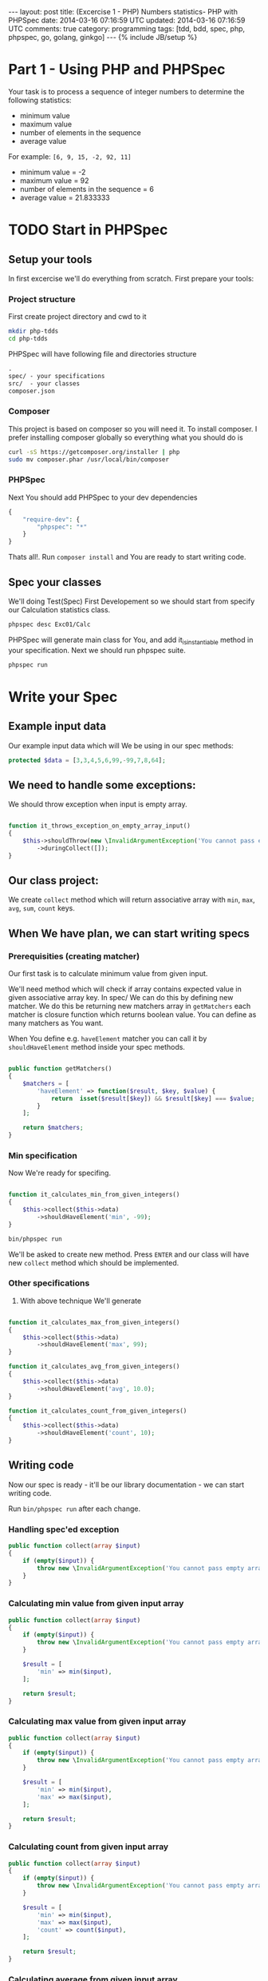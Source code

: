 #+STARTUP: showall indent
#+STARTUP: hidestars
#+OPTIONS: H:4 num:nil tags:nil toc:nil timestamps:t
#+BEGIN_HTML
---
layout: post
title: (Excercise 1 - PHP) Numbers statistics- PHP with PHPSpec
date: 2014-03-16 07:16:59 UTC
updated: 2014-03-16 07:16:59 UTC
comments: true
category: programming
tags: [tdd, bdd, spec, php, phpspec, go, golang, ginkgo]
---
{% include JB/setup %}
#+END_HTML


[[http://wysocki.in/assets/img/php-bdd.png]]


* Part 1 - Using PHP and PHPSpec

Your task is to process a sequence of integer numbers
to determine the following statistics:

- minimum value
- maximum value
- number of elements in the sequence
- average value

For example: =[6, 9, 15, -2, 92, 11]=

- minimum value = -2
- maximum value = 92
- number of elements in the sequence = 6
- average value = 21.833333

* TODO Start in PHPSpec

** Setup your tools

In first excercise we'll do everything from scratch. First prepare your tools:

*** Project structure

First create project directory and cwd to it

#+begin_src sh
mkdir php-tdds
cd php-tdds
#+end_src


PHPSpec will have following file and directories structure

#+begin_src txt
.
spec/ - your specifications
src/  - your classes
composer.json
#+end_src



*** Composer

This project is based on composer so you will need it. To
install composer. I prefer installing composer globally so
everything what you should do is

#+begin_src sh
curl -sS https://getcomposer.org/installer | php
sudo mv composer.phar /usr/local/bin/composer
#+end_src

*** PHPSpec

Next You should add PHPSpec to your dev dependencies

#+begin_src php
{
    "require-dev": {
        "phpspec": "*"
    }
}
#+end_src

Thats all!. Run =composer install= and You are ready to start writing code.

** Spec your classes

We'll doing Test(Spec) First Developement so we should start from
specify our Calculation statistics class.

#+begin_src sh
phpspec desc Exc01/Calc
#+end_src


PHPSpec will generate main class for You, and add it_is_instantiable method in your specification.
Next we should run phpspec suite.

#+begin_src sh
phpspec run
#+end_src


* Write your Spec

** Example input data

Our example input data which will We be using in our spec methods:

#+begin_src php
    protected $data = [3,3,4,5,6,99,-99,7,8,64];
#+end_src


** We need to handle some exceptions:

We should throw exception when input is empty array.

#+begin_src php

    function it_throws_exception_on_empty_array_input()
    {
        $this->shouldThrow(new \InvalidArgumentException('You cannot pass empty array'))
            ->duringCollect([]);
    }

#+end_src


** Our class project:

We create =collect= method which will return
associative array with =min=, =max=, =avg=,
=sum=, =count= keys.


** When We have plan, we can start writing specs

*** Prerequisities (creating matcher)

Our first task is to calculate minimum value from
given input.


We'll need method which will check if array contains
expected value in given associative array key. In spec/
We can do this by defining new matcher. We do this
be returning new matchers array in =getMatchers=
each matcher is closure function which returns boolean
value. You can define as many matchers as You want.

When You define e.g. =haveElement= matcher you can
call it by =shouldHaveElement= method inside your spec
methods.

#+begin_src php

    public function getMatchers()
    {
        $matchers = [
            'haveElement' => function($result, $key, $value) {
                return  isset($result[$key]) && $result[$key] === $value;
            }
        ];

        return $matchers;
    }

#+end_src

*** Min specification

Now We're ready for specifing.

#+begin_src php

    function it_calculates_min_from_given_integers()
    {
        $this->collect($this->data)
            ->shouldHaveElement('min', -99);
    }

#+end_src

#+begin_src sh
bin/phpspec run
#+end_src

We'll be asked to create new method. Press =ENTER=
and our class will have new =collect= method which
should be implemented.


*** Other specifications

3. With above technique We'll generate

#+begin_src php

    function it_calculates_max_from_given_integers()
    {
        $this->collect($this->data)
            ->shouldHaveElement('max', 99);
    }

    function it_calculates_avg_from_given_integers()
    {
        $this->collect($this->data)
            ->shouldHaveElement('avg', 10.0);
    }

    function it_calculates_count_from_given_integers()
    {
        $this->collect($this->data)
            ->shouldHaveElement('count', 10);
    }

#+end_src

** Writing code

Now our spec is ready - it'll be our library documentation - we can
start writing code.

Run =bin/phpspec run= after each change.


*** Handling spec'ed exception

#+begin_src php
    public function collect(array $input)
    {
        if (empty($input)) {
            throw new \InvalidArgumentException('You cannot pass empty array');
        }
    }

#+end_src

*** Calculating min value from given input array

#+begin_src php
    public function collect(array $input)
    {
        if (empty($input)) {
            throw new \InvalidArgumentException('You cannot pass empty array');
        }

        $result = [
            'min' => min($input),
        ];

        return $result;
    }
#+end_src
*** Calculating max value from given input array

#+begin_src php
    public function collect(array $input)
    {
        if (empty($input)) {
            throw new \InvalidArgumentException('You cannot pass empty array');
        }

        $result = [
            'min' => min($input),
            'max' => max($input),
        ];

        return $result;
    }
#+end_src

*** Calculating count from given input array

#+begin_src php
    public function collect(array $input)
    {
        if (empty($input)) {
            throw new \InvalidArgumentException('You cannot pass empty array');
        }

        $result = [
            'min' => min($input),
            'max' => max($input),
            'count' => count($input),
        ];

        return $result;
    }
#+end_src

*** Calculating average from given input array

#+begin_src php
    public function collect(array $input)
    {
        if (empty($input)) {
            throw new \InvalidArgumentException('You cannot pass empty array');
        }

        $result = [
            'min' => min($input),
            'max' => max($input),
            'count' => count($input),
            'avg' => array_sum($input) / (float) count($input),
        ];

        return $result;
    }
#+end_src

** Conclusion

Using PHPSpec is really simple and gives Us
full control in case of future code refactors.

You can compare it to other BDD/Spec frameworks:
- [[http://wysocki.in/programming/2014/03/excercise-1-calc-bdd-in-javascript-with-mocha/][Javascript with Mocha]]
- [[http://wysocki.in/programming/2014/03/excercise-1-calc-bdd-in-golang-and-ginkgo][Golang and Ginkgo]]
